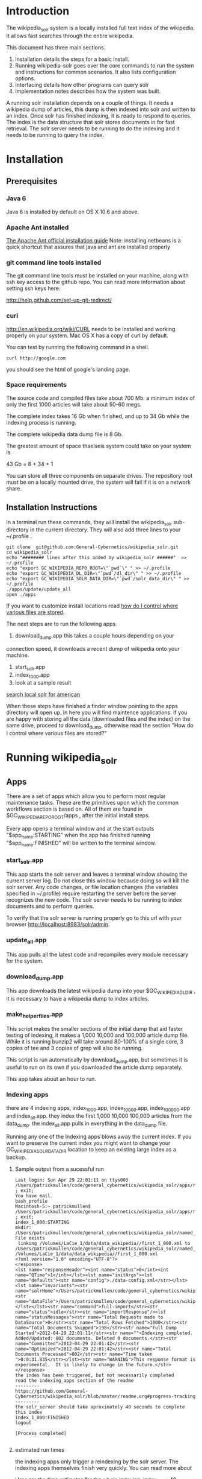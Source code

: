 * Introduction
The wikipedia_solr system is a locally installed full text index of
the wikipedia.  It allows fast searches through the entire wikipedia.

This document has three main sections.  
1. Installation details the steps for a basic install. 
2. Running wikipedia-solr goes over the core commands to run the
   system and instructions for common scenarios.  It also lists
   configuration options.
3. Interfacing details how other programs can query solr
4. Implementation notes describes how the system was built.


A running solr installation depends on a couple of things.  It needs a
wikipedia dump of articles, this dump is then indexed into solr
and written to an index.  Once solr has finished indexing, it is ready
to respond to queries.  The index is the data structure that solr
stores documents in for fast retrieval.  The solr server needs to be running to do
the indexing and it needs to be running to query the index.

  
* Installation
** Prerequisites

*** Java 6 
Java 6 is installed by default on OS X 10.6 and above.
*** Apache Ant installed
[[http://ant.apache.org/manual/install.html][The Apache Ant official installation guide]] 
Note: installing netbeans is a quick shortcut that assures that java and ant are installed properly

*** git command line tools installed
The git command line tools must be installed on your machine, along
with ssh key access to the github repo.  You can read more information
about setting ssh keys here:

[[http://help.github.com/set-up-git-redirect/]]


*** curl
[[http://en.wikipedia.org/wiki/CURL]] needs to be installed and working
properly on your system.  Mac OS X has a copy of curl by default. 

You can test by running the following command in a shell. 
#+BEGIN_SRC shell
curl http://google.com 
#+END_SRC
you should see the html of google's landing page.

*** Space requirements
The source code and compiled files take about 700 Mb.
a minimum index of only the first 1000 articles will take about
50-60 megs.

The complete index takes 16 Gb when finished, and up to 34 Gb while the
indexing process is running.

The complete wikipedia data dump file is 8 Gb.

The greatest amount of space thaelseis system could take on your
system is

43 Gb = 8 + 34 + 1

You can store all three components on separate drives.  The repository
root must be on a locally mounted drive, the system will fail if it is
on a network share.


** Installation Instructions
In a terminal run these commands, they will install the wikipedia_solr
sub-directory in the current directory.  They will also add three
lines to your ~/.profile .


#+BEGIN_SRC shell
git clone  git@github.com:General-Cybernetics/wikipedia_solr.git
cd wikipedia_solr
echo "######## lines after this added by wikipedia_solr ######"  >> ~/.profile
echo "export GC_WIKIPEDIA_REPO_ROOT=\"`pwd`\" " >> ~/.profile
echo "export GC_WIKIPEDIA_DL_DIR=\"`pwd`/dl_dir\" " >> ~/.profile
echo "export GC_WIKIPEDIA_SOLR_DATA_DIR=\"`pwd`/solr_data_dir\" " >> ~/.profile
./apps/update/update_all
open ./apps
#+END_SRC
If you want to customize install locations read [[https://github.com/General-Cybernetics/wikipedia_solr/blob/master/readme.org#how-do-i-control-where-various-files-are-stored][how do I control where
various files are stored]].  

The next steps are to run the following apps.

1. download_dump.app this takes a couple hours depending on your
connection speed, it downloads a recent dump of wikipedia onto your
machine. 
2. start_solr.app
3. index_1_000.app
4. look at a sample result
[[http://localhost:8983/solr/select/?q=articlePlainText%3A%22american%22&version=2.2&start=0&rows=1000&indent=on&wt=json][search local solr for american]]



When these steps have finished a finder window pointing to the apps
directory will open up.  In here you will find maintence
applications.  If you are happy with storing all the data (downloaded
files and the index) on the same drive, proceed to download_dump,
otherwise read the section "How do I control where various files are stored?"

* Running wikipedia_solr

** Apps
There are a set of apps which allow you to perform most regular
maintenance tasks.  These are the primitives upon which the common workflows
section is based on.  All of them are found in
$GC_WIKIPEDIA_REPO_ROOT/apps , after the initial install steps.

Every app opens a terminal window and at the start outputs
"$app_name:STARTING" when the app has finished running
"$app_name:FINISHED" will be written to the terminal window.


*** start_solr.app
This app starts the solr server and leaves a terminal window showing
the current server log.  Do not close this window because doing so
will kill the solr server. Any code changes, or file location changes
(the variables specified in ~/.profile) require restarting the
server before the server recognizes the new code.  The solr server
needs to be running to index documents and to perform queries.

To verify that the solr server is running properly go to this url with
your browser [[http://localhost:8983/solr/admin]]. 

*** update_all.app
This app pulls all the latest code and recompiles every module
necessary for the system.

*** download_dump.app
This app downloads the latest wikipedia dump into your
$GC_WIKIPEDIA_DL_DIR , it is necessary to have a wikipedia dump to
index articles.


*** make_helper_files.app
This script makes the smaller sections of the initial dump that aid
faster testing of indexing, it makes a 1,000 10,000 and 100,000
article dump file.  While it is running bunzip2 will take around
80-100% of a single core,  3 copies of tee and 3 copies of grep will
also be running.


This script is run automatically by download_dump.app, but sometimes
it is useful to run on its own if you downloaded the article dump
separately.  

This app takes about an hour to run.  

*** Indexing apps
there are 4 indexing apps,
index_1_000.app, index_10_000.app, index_100_000.app and index_all.app.
they index the first 1,000 10,000 100,000 articles from the data_dump.
the index_all.app pulls in everything in the data_dump file.


Running any one of the Indexing apps blows away the current index.  If
you want to preserve the current index you might want to change your
GC_WIKIPEDIA_SOLR_DATA_DIR location to keep an existing large
index as a backup.


**** Sample output from a sucessful run
#+BEGIN_SRC shell        
Last login: Sun Apr 29 22:01:11 on ttys003
/Users/patrickmullen/code/general_cybernetics/wikipedia_solr/apps/reindex/index_1_000 ; exit;
You have mail.
bash_profile
Macintosh-5:~ patrickmullen$ /Users/patrickmullen/code/general_cybernetics/wikipedia_solr/apps/reindex/index_1_000 ; exit;
index_1_000:STARTING
mkdir: /Users/patrickmullen/code/general_cybernetics/wikipedia_solr/named_pipes: File exists
 linking /Volumes/LaCie_1/data/data_wikipedia//first_1_000.xml to /Users/patrickmullen/code/general_cybernetics/wikipedia_solr/named_pipes/import.xml
/Volumes/LaCie_1/data/data_wikipedia//first_1_000.xml
<?xml version="1.0" encoding="UTF-8"?>
<response>
<lst name="responseHeader"><int name="status">0</int><int name="QTime">1</int></lst><lst name="initArgs"><lst name="defaults"><str name="config">./data-config.xml</str></lst><lst name="invariants"><str name="solrHome">/Users/patrickmullen/code/general_cybernetics/wikipedia_solr/solr_home/solr</str><str name="dataFile">/Users/patrickmullen/code/general_cybernetics/wikipedia_solr/named_pipes/import.xml</str></lst></lst><str name="command">full-import</str><str name="status">idle</str><str name="importResponse"/><lst name="statusMessages"><str name="Total Requests made to DataSource">0</str><str name="Total Rows Fetched">1000</str><str name="Total Documents Skipped">198</str><str name="Full Dump Started">2012-04-29 22:01:11</str><str name="">Indexing completed. Added/Updated: 802 documents. Deleted 0 documents.</str><str name="Committed">2012-04-29 22:01:42</str><str name="Optimized">2012-04-29 22:01:42</str><str name="Total Documents Processed">802</str><str name="Time taken ">0:0:31.835</str></lst><str name="WARNING">This response format is experimental.  It is likely to change in the future.</str>
</response>
the index has been triggered, but not necessarily completed
read the indexing_apps section of the readme
---------
https://github.com/General-Cybernetics/wikipedia_solr/blob/master/readme.org#progress-tracking
---------
the solr_server should take aproximately 40 seconds to complete this index
index_1_000:FINISHED
logout

[Process completed]

#+END_SRC

**** estimated run times
the indexing apps only trigger a reindexing by the solr server.  The
indexing apps themselves finish very quickly.  You can read more about 

Here are the time estimates for the whole indexing:
index_1_000:     40 seconds
index_10_000:     4 minutes
index_100_000:   40 minutes
index_all:       12 hours

**** progress tracking
When a large import is running, your machine should be running at
about 100% cpu for a java process, and 10-20% for a bunzip2 process.

You can track the import progress at this url
[[http://localhost:8983/solr/admin/stats.jsp]]

Search in that page for "Rows Fetched" .  Reload as necessary to watch
this number increase, it counts the total number of documents that the
import process has seen.  It also counts "Documents Skipped",
documents are skipped as part of the import process because they would
pollute the index with poor results, this is perfectly normal.  The
"Documents Processed" field lists the total number actually put into
the index. 

The full wikipedia dump has about 12 Million rows in it, at last run
on 3/6/2012 5,785,453  documents were in the index after a full
import. 

Note: When running a full import the "Rows Fetched" will get to 12 million, and then the system
will take approximately 1 more hour compacting and optimizing indexes
before you can search against new data, this is normal.  The index is
not finished until status reads "IDLE" again.

** Common Workflows

*** I want to run a new index, but not lose an existing index.
Solr stores indexes in the path controlled by the
GC_WIKIPEDIA_SOLR_DATA_DIR environment variable.

edit the line of your ~/.profile that looks like this
#+BEGIN_SRC shell
export GC_WIKIPEDIA_SOLR_DATA_DIR="/Volumes/LaCie_1/data/index_wikipedia"
#+END_SRC
to point to another location.  Changes to this location require a
restart of the server to be recognized.

*** I want to reindex the entire wikipedia with newer parsing code
First close the existing start_solr window, solr will have to be
restarted to use the new code.

Run the following scripts or apps.  The apps have the same name  as the
scripts, except they are followed by ".app" and the apps are not in
the sub-directories, to run them, you can
double-click on the .app from finder.  

From the repo root, run the following scripts or apps

1:  Pull the most recent code and compile it.
#+BEGIN_SRC shell        
./update/update_all        
#+END_SRC
2:  Start the server so that it is reading the most recent codebase.
#+BEGIN_SRC shell
./start_solr/start_solr
#+END_SRC
3:  Next kickoff the reindex.
#+BEGIN_SRC shell
./reindex/index_all
#+END_SRC


*** I have successfully downloaded the data dump. What next?
1st, you need to start solr.  Run the app or script
apps/start_solr.app

2nd, go to this url with a browser [[http://localhost:8983/solr/admin/]]

3rd, kick off an indexing run.  run apps/reindex/index_1000

4th, when the import has finished running run a query.  Go to this url
[[http://localhost:8983/solr/select/?q=*%3A*&version=2.2&start=0&rows=10&indent=on&wt=json]]
that url returns the first 10 documents of everything in your index,
there should be some results.

*** I'm getting mkfifo errors when running the download_dump_wrap.app
OS X doesn't support creating named pipes on network mapped
drives. [[http://caml.inria.fr/pub/docs/manual-ocaml/libref/Unix.html]]

Named pipes are key to the way the whole import system works.  They
let the system read the compressed dump into solr, without ever
expanding the whole thing on disk. 

It is necessary to have at least the $GC_WIKIPEDIA_REPO_ROOT on a
locally mounted disk

*** I have already downloaded the wikipedia but I want to run make_helper files
Sometimes you will want to rerun the make_helper_file scripts that create
smaller sections of the initial dump, without rerunning the whole
download script.

In a terminal window, run these commands:
#+BEGIN_SRC shell
source ~/.profile
$GC_WIKIPEDIA_REPO_ROOT/apps/update/make_helper_files
#+END_SRC

*** I'm getting LockObtainFailedException 500 errors.
This error shouldn't occur anymore, it used to occur because solr had
trouble creating lock files on network drives.  Now solr is configured
to use the NoLockFactory , so this shouldn't be an issue.  You can
read more about lock factories here [[http://wiki.apache.org/lucene-java/AvailableLockFactories]]


*** How do I find oddly parsed articles

these two queries are quite helpful
[[http://localhost:8983/solr/select?indent=on&version=2.2&q=*%3A*&fq=&start=0&rows=10&fl=articlePlainTextCount%2CwikimediaMarkupCount%2CmarkupPlainRatio%2Ctitle%2Cid%2Cscore&qt=&wt=&explainOther=&hl.fl=&sort=markupPlainRatio%20asc][markup ratio ascending]]
[[http://localhost:8983/solr/select?indent=on&version=2.2&q=*%3A*&fq=&start=0&rows=10&fl=articlePlainTextCount%2CwikimediaMarkupCount%2CmarkupPlainRatio%2Ctitle%2Cid%2Cscore&qt=&wt=&explainOther=&hl.fl=&sort=markupPlainRatio%20desc][markup ratio descending]]

[[http://localhost:8983/solr/select/?q=error%3Afalse&stats=true&stats.field=markupPlainRatio&stats.facet&fl=markupPlainRatio&version=2.2&start=0&rows=10&indent=on][average of markupPlainRatio]]



** system setup

*** how do I control where various files are storedp
The wikipedia_solr system reads your  ~/.profile for three locations.

**** GC_WIKIPEDIA_DL_DIR
This is the directory that the system expects to find the raw data
dump files.  This directory grows to about 9Gb with a full download
and helper files.
#+BEGIN_SRC shell
export GC_WIKIPEDIA_DL_DIR="/Volumes/LaCie_1/data/data_wikipedia"
#+END_SRC

**** GC_WIKIPEDIA_SOLR_DATA_DIR
This is where solr looks for an index, if it is indexing, solr stores
an index in this directory.  For a full index of the wikipedia, it
should be about 16Gb, it can grow to 34Gb during indexing.
#+BEGIN_SRC shell
export GC_WIKIPEDIA_SOLR_DATA_DIR="/Volumes/LaCie_1/data/index_wikipedia/"
#+END_SRC


**** GC_WIKIPEDIA_REPO_ROOT
This is the directory where source code and compiled files for the
wikipedia_solr system are stored.  This directory should take less
than a Gb of storage. 
#+BEGIN_SRC shell
export GC_WIKIPEDIA_REPO_ROOT="/Users/patrickmullen/code/general_cybernetics/wikipedia_solr"
#+END_SRC




* Querying

The solr system is queried over http, results can be returned in json
format or xml format.  all examples are given using the json format.

** Official documentation

[[http://wiki.apache.org/solr/CommonQueryParameters]]


** Breakdown of a query url
http://localhost:8983/solr/select/?q=articlePlainText%3A%22american%22&version=2.2&start=0&rows=1000&indent=on&wt=json

*** q parameter
The q parameter is the actual query, unurlescaped this query looks
articlePlainText:"american" . 

This tells solr to search the 'articlePlainText' field in the entire database for the term
american.

*** version parameter
The 'version' parmeter is of unknown consequence, use a value of 2.2 for
continuity.

*** start parameter
The start parameter controls the first row the result set to be
returned.

*** rows parameter
The rows parameter controls how many documents (at most) to return
after the start document.

*** indent parameter
The indent=on causes solr to pretty print the result.

*** wt parameter
The wt=json causes solr to return the result in json format.

** Interactive tour of query formation with solr
*** complex queries - phrases ANDs ORs NOTs

Take a look at [[https://github.com/General-Cybernetics/wikipedia_solr/blob/master/py/query_demo.py][py/query_demo.py]] to see this as a running program.


Note qp takes the un-urlencoded q parameter as input, it executes the
query and prints some simple stats about it, including the complete
formed url, it returns the total number of documents found for that query.

Triple quotes are a python convention for encoding multiline strings
or quote containing strings.  the value of a triple quoted string is
between the first triple quote and last triple quote.

A string preceded by a 'u' is a unicode string, for ascii only
sequences it can be thought of as a string.

The leading and trailing space in the queries are there for readability.

assert is a python statement that throws an error when it is give a
false value, none of the asserts in this tour throw an error.


****  search for american with quotes surounding
#+BEGIN_SRC py
american = qp(''' articlePlainText:"american" ''')
#+END_SRC

|solr url|[[http://localhost:8983/solr/select/?q=articlePlainText%3A%22american%22&start=0&rows=10&indent=on&wt=json]]|
|QTime|1|
|params|{u'q': u'articlePlainText:"american"', u'start': u'0', u'wt': u'json', u'indent': u'on', u'rows': u'10'}|
|numFound|619399|


****  search for american without surrounding quotes
#+BEGIN_SRC py
american_no_quote = qp(''' articlePlainText:american ''')
#+END_SRC
note - for single terms, we got the same number of documents back when we
quoted "american" as we got back when we didn't quote "american"

| solr url |     [[http://localhost:8983/solr/select/?q=articlePlainText%3Aamerican&start=0&rows=10&indent=on&wt=json]] |
| QTime    |                                                                                                      0 |
| params   | {u'q': u'articlePlainText:american', u'start': u'0', u'wt': u'json', u'indent': u'on', u'rows': u'10'} |
| numFound |                                                                                                 619399 |

****  search for american without leading/trailing space
#+BEGIN_SRC py
american_no_trail = qp('''articlePlainText:american''')
#+END_SRC


|solr url|[[http://localhost:8983/solr/select/?q=articlePlainText%3Aamerican&start=0&rows=10&indent=on&wt=json]]|
|QTime|0|
|params|{u'q': u'articlePlainText:american', u'start': u'0', u'wt': u'json', u'indent': u'on', u'rows': u'10'}|
|numFound|619399|


**** syntax verification
#+BEGIN_SRC py
assert american == american_no_quote
assert american_no_trail == american_no_quote
#+END_SRC


**** search for 'samoa' get 4755 docs
#+BEGIN_SRC py
samoa =qp(''' articlePlainText:samoa ''')
#+END_SRC
|solr url|[[http://localhost:8983/solr/select/?q=articlePlainText%3Asamoa&start=0&rows=10&indent=on&wt=json]]|
|QTime|186|
|params|{u'q': u'articlePlainText:samoa', u'start': u'0', u'wt': u'json', u'indent': u'on', u'rows': u'10'}|
|numFound|4755|


****  search for 'american' or 'samoa'  get 621,927 docs
#+BEGIN_SRC py
american_or_samoa = qp(''' articlePlainText:american OR _query_:"articlePlainText:samoa" ''')
#+END_SRC
|solr url|[[http://localhost:8983/solr/select/?q=articlePlainText%3Aamerican+OR+_query_%3A%22articlePlainText%3Asamoa%22&start=0&rows=10&indent=on&wt=json]]|
|QTime|191|
|params|{u'q': u'articlePlainText:american OR _query_:"articlePlainText:samoa"', u'start': u'0', u'wt': u'json', u'indent': u'on', u'rows': u'10'}|
|numFound|621,927|

****  search for documents containing 'american' and 'samoa' -> 2227
#+BEGIN_SRC py
american_and_samoa = qp(''' articlePlainText:american AND  _query_:"articlePlainText:samoa" ''')
#+END_SRC
|solr url|[[http://localhost:8983/solr/select/?q=articlePlainText%3Aamerican+AND+_query_%3A%22articlePlainText%3Asamoa%22&start=0&rows=10&indent=on&wt=json]]|
|QTime|183|
|params|{u'q': u'articlePlainText:american AND _query_:"articlePlainText:samoa"', u'start': u'0', u'wt': u'json', u'indent': u'on', u'rows': u'10'}|
|numFound|2227|


**** search for docs containg 'samoa' but not containing 'american' ->2528
#+BEGIN_SRC py
samoa_not_american = qp(''' articlePlainText:samoa NOT _query_:"articlePlainText:american" ''')
#+END_SRC
|solr url|[[http://localhost:8983/solr/select/?q=articlePlainText%3Asamoa+NOT+_query_%3A%22articlePlainText%3Aamerican%22&start=0&rows=10&indent=on&wt=json]]|
|QTime|46|
|params|{u'q': u'articlePlainText:samoa NOT _query_:"articlePlainText:american"', u'start': u'0', u'wt': u'json', u'indent': u'on', u'rows': u'10'}|
|numFound|2528|

**** search for the phrase "american samoa" -> 1397
#+BEGIN_SRC py
american_samoa_phrase = qp(''' articlePlainText:"american samoa" ''')
#+END_SRC

|solr url|[[http://localhost:8983/solr/select/?q=articlePlainText%3A%22american+samoa%22&start=0&rows=10&indent=on&wt=json]]|
|QTime|1|
|params|{u'q': u'articlePlainText:"american samoa"', u'start': u'0', u'wt': u'json', u'indent': u'on', u'rows': u'10'}|
|numFound|1397|


**** proof of system consitency
#+BEGIN_SRC py
assert american_or_samoa == (american + samoa_not_american)
assert 621927            == (619399   + 2528)

assert american_and_samoa >= american_samoa_phrase
assert 2227               >=     1397
#+END_SRC

**** double phrase AND query
#+BEGIN_SRC py
 a =qp(''' articlePlainText:"american samoa" AND  _query_:"articlePlainText:'manifest destiny'" ''')
#+END_SRC

|solr url|[[http://localhost:8983/solr/select/?q=articlePlainText%3A%22american+samoa%22+AND+_query_%3A%22articlePlainText%3A%27manifest+destiny%27%22&start=0&rows=10&indent=on&wt=json]]|
|QTime|199|
|params|{u'q': u'articlePlainText:"american samoa" AND _query_:"articlePlainText:\'manifest destiny\'"', u'start': u'0', u'wt': u'json', u'indent': u'on', u'rows': u'10'}|
|numFound|4 |


**** ambiguous syntax
Note: the following syntax query is unclear and I can't decipher the
results, don't issue queries like this, the results are undecided  and
unsupported by me .
#+BEGIN_SRC py
a =qp('''articlePlainText:american samoa''')
#+END_SRC
|solr url|[[http://localhost:8983/solr/select/?q=articlePlainText%3Aamerican+samoa&start=0&rows=10&indent=on&wt=json]]|
|QTime|73|
|params|{u'q': u'articlePlainText:american samoa', u'start': u'0', u'wt': u'json', u'indent': u'on', u'rows': u'10'}|
|numFound|619,399|

** Additional query formation resources
If you want more information about solr query syntax, try thes resources

nested queries in solr
[[http://www.lucidimagination.com/blog/2009/03/31/nested-queries-in-solr/]]

the solr-wiki page, not actually that helpful
[[http://wiki.apache.org/solr/SolrQuerySyntax]]

* Implementation notes
These notes are meant as a guide for a future maintainer of the
solr/java search system.  They assume a knowledge of solr, java, and
common development practices.
** Overview
This wikipedia search system uses solr [[http://wiki.apache.org/solr/]]
and the jwpl wikimedia markup parsing library
[[http://code.google.com/p/jwpl/]].

I used the DataImportHandler framework to import the XML wikipedia
dump.  I wrote a custom transformer that integrates into the
DataImportHandlerFramework, this handler calls the jwpl parsing
library to extract the article text from the wikimedia markup.

I modified solr in two places.  First I changed the file reader so
that it will read from a named pipe.  This allows us to keep the
article dump compressed on disk, allowing for faster I/O and less disk
usage.

I also modified the xml reader so that it doesn't kill an entire
import if there is a missing xml tag.  This extra fault tolerance
ensures that hours of work aren't lost.  Wikipedia article dumps are
of the format described in [[http://www.mediawiki.org/xml/export-0.5.xsd]]. 
 The downloaded dumps seem to be missing the final closing
</mediawiki> tag.  We could compare md5sums if we are worried about
integrity.



*** Custom code
the custom code I wrote for this project can be found in 

**** transformer
[[https://github.com/General-Cybernetics/wikipedia_solr/blob/master/solr_home/Wikipedia_importer/wikipedia_solr/src/wikipedia_solr/WikimediaToTextTransformer.java][solr_home/Wikipedia_importer/wikipedia_solr/src/wikipedia_solr/WikimediaToTextTransformer.java]]

**** named pipe file reader
[[https://github.com/paddymul/lucene-solr/blob/06a176316bba15bf6967c87d3799ef743067e972/solr/contrib/dataimporthandler/src/java/org/apache/solr/handler/dataimport/FileDataSource.java][
lib/solr/solr/contrib/dataimporthandler/src/java/org/apache/solr/handler/dataimport/FileDataSource.java]]


**** tolerant xml reader
[[https://github.com/paddymul/lucene-solr/blob/06a176316bba15bf6967c87d3799ef743067e972/solr/contrib/dataimporthandler/src/java/org/apache/solr/handler/dataimport/XPathEntityProcessor.java][
lib/solr/solr/contrib/dataimporthandler/src/java/org/apache/solr/handler/dataimport/XPathEntityProcessor.java]]


** Solr configuration
*** Schema configuration

the solr [[ http://wiki.apache.org/solr/SchemaXml ][ schema.xml]]
for this project can be found  
[[https://github.com/General-Cybernetics/wikipedia_solr/blob/master/solr_home/solr/conf/schema.xml][
solr_home/solr/conf/schema.xml]]

**** field explanation
[[http://wiki.apache.org/solr/SchemaXml#Fields]]

each field can have one of multiple flags applied to it:
***** stored
An stored field has its original version saved by lucene.
***** indexed
An indexed field can be searched against.
**** wikipedia_solr schema

This controls which fields are stored and indexed.  We have a very
simple schema, only three relevant fields, title, articlePlainText and
sectionParsed.

***** articlePlainText
articlePlainText is the field that is searched on, it is an indexed
version of the plaintext of each wikipedia article.  It isn't stored
since the plaintext on its own isn't that useful.
***** sectionParsed
This field is stored, but not indexed.  it is a json-string
[[http://www.json.org/]] of article
sections, in the form of 

[{"section_name":["paragraph1", "paragraph2"]}, {"another section
title": ["paragph1", "p2"]}]
.



*** solr-config.xml


the [[http://wiki.apache.org/solr/SolrConfigXml][solr-config]] for this project can be found here
[[https://github.com/General-Cybernetics/wikipedia_solr/blob/master/solr_home/solr/conf/solrconfig.xml][solr_home/solr/conf/solrconfig.xml]]

It stays pretty close to the example config, except for additional
java properties that it reads, which allow the system to be more
easily configured.

*** Maintenance  scripts

There are a variety of maintenance scripts that can be found in apps/* ,
they are explained in the Running wikipedia_solr:Apps section of this document.






** Parser debugging
Core concepts fields have been added to make debugging parsing errors easier.  

=wikimediaMarkupCount= stores the count of characters in the original version of the text.
=articlePlainTextCount= stores the count of characters in the plaintext version of the text.
=markupPlainRatio= stores  articlePlainTextCount / wikimediaMarkupCount .

There are additional fields for java error debugging
=error= When the parsing code detects an error this field will have a
value of "true", normally it will be "false".  
=exception= When there is an exception this field will store the name
of that exception.
=stackTrace= This field stores the stacktrace of an exception.


*** Helpful queries


The [[http://localhost:8983/solr/select?indent=on&version=2.2&q=error%3Afalse&fq=&start=0&rows=500&fl=articlePlainTextCount%2CwikimediaMarkupCount%2CmarkupPlainRatio%2Ctitle%2Cid%2Cscore&qt=&explainOther=&hl.fl=&sort=markupPlainRatio%20asc&wt=json][markup ratio ascending]] query is very useful for finding examples
of documents that have a lot of wikimediaMarkup, and very little
articlePlainText.  Note that this query excludes that have errors,
error'd articles rarely have any articlePlainText, so they are of no
use. 

[[http://localhost:8983/solr/select?indent=on&version=2.2&q=*%3A*&fq=&start=0&rows=10&fl=articlePlainTextCount%2CwikimediaMarkupCount%2CmarkupPlainRatio%2Ctitle%2Cid%2Cscore&qt=&wt=&explainOther=&hl.fl=&sort=markupPlainRatio%20desc][markup ratio descending]]


The  [[http://localhost:8983/solr/select/?q=error%3Afalse&stats=true&stats.field=markupPlainRatio&stats.facet&fl=markupPlainRatio&version=2.2&start=0&rows=10&indent=on][average of markupPlainRatio]] (you can read more about solr stats
queries here [[http://wiki.apache.org/solr/StatsComponent][solr stats component]]) is very useful for determining the
affect of a change in the parsing code over a large quantity of
documents.  My assumption is that as parsing improves, the standard
deviation of the markupPlainRatio will get smaller.  

*** testing tools
There are works in progress for python a python testing tool that
pulls the wikimediaMarkup for an anomalous document from the index and
stores it on the filesystem.  This tool can be found in
=py/make_test_case.py=.  

The main class of the wikipediaTransformer jar now can accept a
command line argument for a file of wikimediaMarkup, it reads this
file and writes the parsed articlePlainText to stdout.  These two tools allow
quick iteration over problematic documents.




